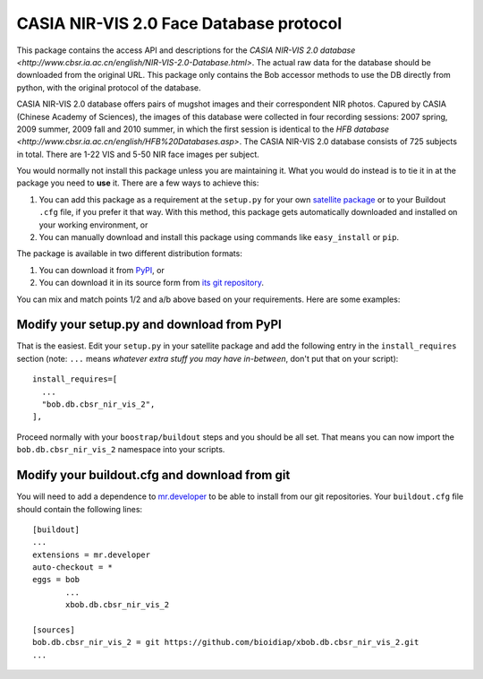 .. vim: set fileencoding=utf-8 :
.. Tiago de Freitas Pereira <tiago.pereira@idiap.ch>
.. Thu Sep  4 11:35:05 CEST 2014


=======================================================
 CASIA NIR-VIS 2.0 Face Database protocol
=======================================================

This package contains the access API and descriptions for the `CASIA NIR-VIS 2.0 database <http://www.cbsr.ia.ac.cn/english/NIR-VIS-2.0-Database.html>`. 
The actual raw data for the database should be downloaded from the original URL. 
This package only contains the Bob accessor methods to use the DB directly from python, with the original protocol of the database.

CASIA NIR-VIS 2.0 database offers pairs of mugshot images and their correspondent NIR photos.
Capured by CASIA (Chinese Academy of Sciences), the images of this database were collected in four recording sessions: 2007 spring, 2009 summer, 2009 fall and 2010 summer, in which the first session is identical to the `HFB database <http://www.cbsr.ia.ac.cn/english/HFB%20Databases.asp>`. 
The CASIA NIR-VIS 2.0 database consists of 725 subjects in total. 
There are 1-22 VIS and 5-50 NIR face images per subject.

You would normally not install this package unless you are maintaining it. 
What you would do instead is to tie it in at the package you need to **use** it.
There are a few ways to achieve this:

1. You can add this package as a requirement at the ``setup.py`` for your own
   `satellite package
   <https://github.com/idiap/bob/wiki/Virtual-Work-Environments-with-Buildout>`_
   or to your Buildout ``.cfg`` file, if you prefer it that way. With this
   method, this package gets automatically downloaded and installed on your
   working environment, or

2. You can manually download and install this package using commands like
   ``easy_install`` or ``pip``.

The package is available in two different distribution formats:

1. You can download it from `PyPI <http://pypi.python.org/pypi>`_, or

2. You can download it in its source form from `its git repository
   <https://github.com/bioidiap/bob.db.cbsr_nir_vis_2>`_.

You can mix and match points 1/2 and a/b above based on your requirements. Here
are some examples:

Modify your setup.py and download from PyPI
===========================================

That is the easiest. Edit your ``setup.py`` in your satellite package and add
the following entry in the ``install_requires`` section (note: ``...`` means
`whatever extra stuff you may have in-between`, don't put that on your
script)::

    install_requires=[
      ...
      "bob.db.cbsr_nir_vis_2",
    ],

Proceed normally with your ``boostrap/buildout`` steps and you should be all
set. That means you can now import the ``bob.db.cbsr_nir_vis_2`` namespace into your scripts.

Modify your buildout.cfg and download from git
==============================================

You will need to add a dependence to `mr.developer
<http://pypi.python.org/pypi/mr.developer/>`_ to be able to install from our
git repositories. Your ``buildout.cfg`` file should contain the following
lines::

  [buildout]
  ...
  extensions = mr.developer
  auto-checkout = *
  eggs = bob
         ...
         xbob.db.cbsr_nir_vis_2

  [sources]
  bob.db.cbsr_nir_vis_2 = git https://github.com/bioidiap/xbob.db.cbsr_nir_vis_2.git
  ...
